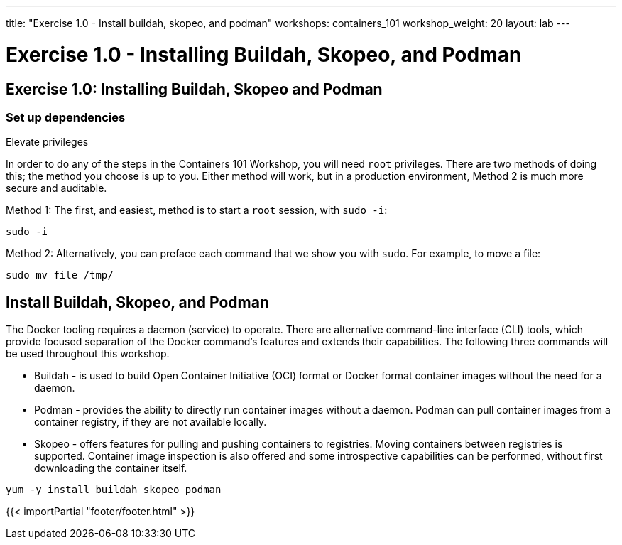 ---
title: "Exercise 1.0 - Install buildah, skopeo, and podman"
workshops: containers_101
workshop_weight: 20
layout: lab
---

:badges:
:icons: font
:imagesdir: /workshops/containers_101/images
:source-highlighter: highlight.js
:source-language: yaml

= Exercise 1.0 - Installing Buildah, Skopeo, and Podman

== Exercise 1.0: Installing Buildah, Skopeo and Podman

=== Set up dependencies

Elevate privileges

In order to do any of the steps in the Containers 101 Workshop, you will need `root` privileges. There are two methods of doing this; the method you choose is up to you. Either method will work, but in a production environment, Method 2 is much more secure and auditable.

Method 1: The first, and easiest, method is to start a `root` session, with `sudo -i`:

[source, bash]
----
sudo -i
----

Method 2: Alternatively, you can preface each command that we show you with `sudo`.  For example, to move a file:

[source, bash]
----
sudo mv file /tmp/
----

== Install Buildah, Skopeo, and Podman

The Docker tooling requires a daemon (service) to operate. There are alternative command-line interface (CLI) tools, which provide focused separation of the Docker command's features and extends their capabilities.  The following three commands will be used throughout this workshop.

- Buildah - is used to build Open Container Initiative (OCI) format or Docker format container images without the need for a daemon.
- Podman - provides the ability to directly run container images without a daemon.  Podman can pull container images from a container registry, if they are not available locally.
- Skopeo -  offers features for pulling and pushing containers to registries. Moving containers between registries is supported. Container image inspection is also offered and some introspective capabilities can be performed, without first downloading the container itself.

[source, bash]
----
yum -y install buildah skopeo podman
----

{{< importPartial "footer/footer.html" >}}

